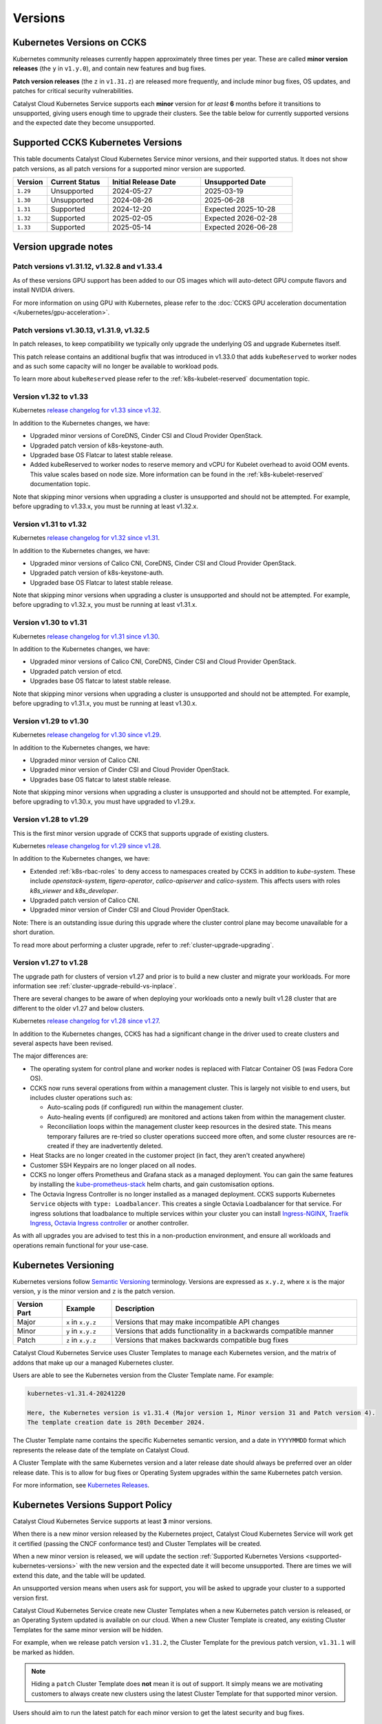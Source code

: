 .. _kubernetes-versions:

########
Versions
########

***************************
Kubernetes Versions on CCKS
***************************

Kubernetes community releases currently happen approximately three times per year.
These are called **minor version releases** (the ``y`` in ``v1.y.0``),
and contain new features and bug fixes.

**Patch version releases** (the ``z`` in ``v1.31.z``) are released more frequently,
and include minor bug fixes, OS updates, and patches for critical security vulnerabilities.

Catalyst Cloud Kubernetes Service supports each **minor** version for *at least*
**6** months before it transitions to unsupported, giving users enough time to upgrade
their clusters. See the table below for currently supported versions and the expected
date they become unsupported.

.. _supported-kubernetes-versions:

**********************************
Supported CCKS Kubernetes Versions
**********************************

This table documents Catalyst Cloud Kubernetes Service minor versions, and their supported status.
It does not show patch versions, as all patch versions for a supported minor version are supported.


.. list-table::
   :widths: 11 20 30 30
   :header-rows: 1

   * - Version
     - Current Status
     - Initial Release Date
     - Unsupported Date
   * - ``1.29``
     - Unsupported
     - 2024-05-27
     - 2025-03-19
   * - ``1.30``
     - Unsupported
     - 2024-08-26
     - 2025-06-28
   * - ``1.31``
     - Supported
     - 2024-12-20
     - Expected 2025-10-28
   * - ``1.32``
     - Supported
     - 2025-02-05
     - Expected 2026-02-28
   * - ``1.33``
     - Supported
     - 2025-05-14
     - Expected 2026-06-28


**********************
Version upgrade notes
**********************

Patch versions v1.31.12, v1.32.8 and v1.33.4
============================================

As of these versions GPU support has been added to our OS images which will
auto-detect GPU compute flavors and install NVIDIA drivers.

For more information on using GPU with Kubernetes, please refer to
the :doc:`CCKS GPU acceleration documentation </kubernetes/gpu-acceleration>`.

Patch versions v1.30.13, v1.31.9, v1.32.5
==========================================

In patch releases, to keep compatibility we typically only upgrade the
underlying OS and upgrade Kubernetes itself.

This patch release contains an additional bugfix that was introduced in
v1.33.0 that adds ``kubeReserved`` to worker nodes and as such some capacity
will no longer be available to workload pods.

To learn more about ``kubeReserved`` please refer to
the :ref:`k8s-kubelet-reserved` documentation topic.

Version v1.32 to v1.33
======================

Kubernetes `release changelog for v1.33 since v1.32`_.

.. _`release changelog for v1.33 since v1.32`: https://github.com/kubernetes/kubernetes/blob/master/CHANGELOG/CHANGELOG-1.33.md

In addition to the Kubernetes changes, we have:

* Upgraded minor versions of  CoreDNS, Cinder CSI and Cloud Provider OpenStack.
* Upgraded patch version of k8s-keystone-auth.
* Upgraded base OS Flatcar to latest stable release.
* Added kubeReserved to worker nodes to reserve memory and vCPU for Kubelet
  overhead to avoid OOM events. This value scales based on node size. More
  information can be found in the :ref:`k8s-kubelet-reserved` documentation
  topic.

Note that skipping minor versions when upgrading a cluster is unsupported and
should not be attempted. For example, before upgrading to v1.33.x, you must
be running at least v1.32.x.


Version v1.31 to v1.32
======================

Kubernetes `release changelog for v1.32 since v1.31`_.

.. _`release changelog for v1.32 since v1.31`: https://github.com/kubernetes/kubernetes/blob/master/CHANGELOG/CHANGELOG-1.32.md

In addition to the Kubernetes changes, we have:

* Upgraded minor versions of Calico CNI, CoreDNS, Cinder CSI and Cloud Provider OpenStack.
* Upgraded patch version of k8s-keystone-auth.
* Upgraded base OS Flatcar to latest stable release.


Note that skipping minor versions when upgrading a cluster is unsupported and
should not be attempted. For example, before upgrading to v1.32.x, you must
be running at least v1.31.x.


Version v1.30 to v1.31
======================

Kubernetes `release changelog for v1.31 since v1.30`_.

.. _`release changelog for v1.31 since v1.30`: https://github.com/kubernetes/kubernetes/blob/master/CHANGELOG/CHANGELOG-1.31.md

In addition to the Kubernetes changes, we have:

* Upgraded minor versions of Calico CNI, CoreDNS, Cinder CSI and Cloud Provider OpenStack.
* Upgraded patch version of etcd.
* Upgrades base OS flatcar to latest stable release.


Note that skipping minor versions when upgrading a cluster is unsupported and
should not be attempted. For example, before upgrading to v1.31.x, you must
be running at least v1.30.x.


Version v1.29 to v1.30
======================

Kubernetes `release changelog for v1.30 since v1.29`_.

.. _`release changelog for v1.30 since v1.29`: https://github.com/kubernetes/kubernetes/blob/master/CHANGELOG/CHANGELOG-1.30.md

In addition to the Kubernetes changes, we have:

* Upgraded minor version of Calico CNI.
* Upgraded minor version of Cinder CSI and Cloud Provider OpenStack.
* Upgrades base OS flatcar to latest stable release.


Note that skipping minor versions when upgrading a cluster is unsupported and
should not be attempted. For example, before upgrading to v1.30.x, you must
have upgraded to v1.29.x.


Version v1.28 to v1.29
======================

This is the first minor version upgrade of CCKS that supports upgrade of existing clusters.

Kubernetes `release changelog for v1.29 since v1.28`_.

In addition to the Kubernetes changes, we have:

* Extended :ref:`k8s-rbac-roles` to deny access to namespaces created by CCKS in addition to `kube-system`.
  These include `openstack-system`, `tigera-operator`, `calico-apiserver` and `calico-system`.
  This affects users with roles `k8s_viewer` and `k8s_developer`.
* Upgraded patch version of Calico CNI.
* Upgraded minor version of Cinder CSI and Cloud Provider OpenStack.

Note: There is an outstanding issue during this upgrade where the cluster control plane may become
unavailable for a short duration.

To read more about performing a cluster upgrade, refer to :ref:`cluster-upgrade-upgrading`.


.. _`release changelog for v1.29 since v1.28`: https://github.com/kubernetes/kubernetes/blob/master/CHANGELOG/CHANGELOG-1.29.md


Version v1.27 to v1.28
======================

The upgrade path for clusters of version v1.27 and prior is to build a new cluster and migrate your workloads.
For more information see :ref:`cluster-upgrade-rebuild-vs-inplace`.

There are several changes to be aware of when deploying your workloads onto a newly built v1.28 cluster that
are different to the older v1.27 and below clusters.

Kubernetes `release changelog for v1.28 since v1.27`_.

In addition to the Kubernetes changes, CCKS has had a significant change in the driver used to create clusters
and several aspects have been revised.

The major differences are:

* The operating system for control plane and worker nodes is replaced with Flatcar Container OS (was Fedora Core OS).
* CCKS now runs several operations from within a management cluster. This is largely not visible to end users, but
  includes cluster operations such as:

  * Auto-scaling pods (if configured) run within the management cluster.
  * Auto-healing events (if configured) are monitored and actions taken from within the management cluster.
  * Reconciliation loops within the management cluster keep resources in the desired state.
    This means temporary failures are re-tried so cluster operations succeed more often, and
    some cluster resources are re-created if they are inadvertently deleted.
* Heat Stacks are no longer created in the customer project (in fact, they aren't created anywhere)
* Customer SSH Keypairs are no longer placed on all nodes.
* CCKS no longer offers Prometheus and Grafana stack as a managed deployment.
  You can gain the same features by installing the `kube-prometheus-stack`_ helm charts, and gain customisation options.
* The Octavia Ingress Controller is no longer installed as a managed deployment.
  CCKS supports Kubernetes ``Service`` objects with ``type: Loadbalancer``.
  This creates a single Octavia Loadbalancer for that service.
  For ingress solutions that loadbalance to multiple services within your cluster you can install
  `Ingress-NGINX`_, `Traefik Ingress`_, `Octavia Ingress controller`_ or another controller.

As with all upgrades you are advised to test this in a non-production environment, and ensure all workloads and
operations remain functional for your use-case.

.. _`release changelog for v1.28 since v1.27`: https://github.com/kubernetes/kubernetes/blob/master/CHANGELOG/CHANGELOG-1.28.md
.. _`kube-prometheus-stack`: https://github.com/prometheus-community/helm-charts/tree/main/charts/kube-prometheus-stack/
.. _`Ingress-NGINX`: https://kubernetes.github.io/ingress-nginx/
.. _`Traefik Ingress`: https://doc.traefik.io/traefik/getting-started/install-traefik/#use-the-helm-chart
.. _`Octavia Ingress controller`: https://github.com/kubernetes/cloud-provider-openstack/blob/master/docs/octavia-ingress-controller/using-octavia-ingress-controller.md


**********************
Kubernetes Versioning
**********************

Kubernetes versions follow `Semantic Versioning`_ terminology.
Versions are expressed as ``x.y.z``, where ``x`` is the major version, ``y`` is the minor version
and ``z`` is the patch version.

.. list-table::
   :widths: 10 10 50
   :header-rows: 1

   * - Version Part
     - Example
     - Description
   * - Major
     - ``x`` in ``x.y.z``
     - Versions that may make incompatible API changes
   * - Minor
     - ``y`` in ``x.y.z``
     - Versions that adds functionality in a backwards compatible manner
   * - Patch
     - ``z`` in ``x.y.z``
     - Versions that makes backwards compatible bug fixes

Catalyst Cloud Kubernetes Service uses Cluster Templates to manage each Kubernetes
version, and the matrix of addons that make up our a managed Kubernetes cluster.

Users are able to see the Kubernetes version from the Cluster Template name. For
example:

.. code-block:: text

  kubernetes-v1.31.4-20241220

  Here, the Kubernetes version is v1.31.4 (Major version 1, Minor version 31 and Patch version 4).
  The template creation date is 20th December 2024.

The Cluster Template name contains the specific Kubernetes semantic version,
and a date in ``YYYYMMDD`` format which represents the release date of the template on Catalyst Cloud.

A Cluster Template with the same Kubernetes version and a later release date should always
be preferred over an older release date. This is to allow for bug fixes or Operating System
upgrades within the same Kubernetes patch version.

For more information, see `Kubernetes Releases`_.

.. _`Semantic Versioning`: https://semver.org
.. _`Kubernetes Releases`: https://kubernetes.io/releases

**********************************
Kubernetes Versions Support Policy
**********************************

Catalyst Cloud Kubernetes Service supports at least **3** minor versions.

When there is a new minor version released by the Kubernetes project, Catalyst
Cloud Kubernetes Service will work get it certified (passing the CNCF conformance
test) and Cluster Templates will be created.

When a new minor version is released, we will update the section
:ref:`Supported Kubernetes Versions <supported-kubernetes-versions>` with the new version and the expected
date it will become unsupported. There are times we will extend this date, and
the table will be updated.

An unsupported version means when users ask for support, you will be asked
to upgrade your cluster to a supported version first.

Catalyst Cloud Kubernetes Service create new Cluster Templates when a new
Kubernetes patch version is released, or an Operating System updated is available
on our cloud. When a new Cluster Template is created, any existing Cluster Templates
for the same minor version will be hidden.

For example, when we release patch version ``v1.31.2``, the Cluster Template for
the previous patch version, ``v1.31.1`` will be marked as hidden.

.. note::

    Hiding a ``patch`` Cluster Template does **not** mean it is out of support.
    It simply means we are motivating customers to always create new clusters
    using the latest Cluster Template for that supported minor version.

Users should aim to run the latest patch for each minor version to get the latest
security and bug fixes.

.. note::

  Catalyst Cloud reserves the right to add/remove a new/existing Cluster
  Template, if there is a critical issue identified in the version,
  without further notice.

Finding Available Versions
==========================

You can find the set of Cluster Templates which are currently available on
Catalyst Cloud Kubernetes Service in the web interface as well as on the command line.

.. code-block:: console

  $ openstack coe cluster template list
  +--------------------------------------+------------------------------+------+
  | uuid                                 | name                         | tags |
  +--------------------------------------+------------------------------+------+
  | 59b4440d-05f1-4088-971c-60d5bd11690c | kubernetes-v1.30.7-20241121  | None |
  | ee9d62ac-bbf1-4b88-9e2a-d5e083e73708 | kubernetes-v1.31.4-20241220  | None |
  | 5613be85-5f5f-45ca-9f60-cad5c2850224 | kubernetes-v1.32.1-20250121  | None |
  +--------------------------------------+------------------------------+------+


Upgrading Kubernetes Versions
=============================

When upgrading a cluster to a new version, skipping minor versions is **unsupported**.

For example, if the current cluster version is v1.29.x, then you cannot
upgrade directly to a v1.31.x. You have to upgrade to v1.30.x first,
and then perform another upgrade to v1.31.x.

This is in line with the `Kubernetes Version Skew policy`_, and also takes into account the
additional components that Catalyst Cloud Kubernetes Service is formed with.

.. warning::

    Catalyst Cloud reserves the right to force a *patch* version upgrade if
    there is an urgent critical security vulnerability
    (`CVE`_ rated as ``HIGH`` or ``CRITICAL``), and the customer cannot be contacted.

.. _`CVE`: https://cve.mitre.org
.. _`Kubernetes Version Skew policy`: https://kubernetes.io/releases/version-skew-policy/
